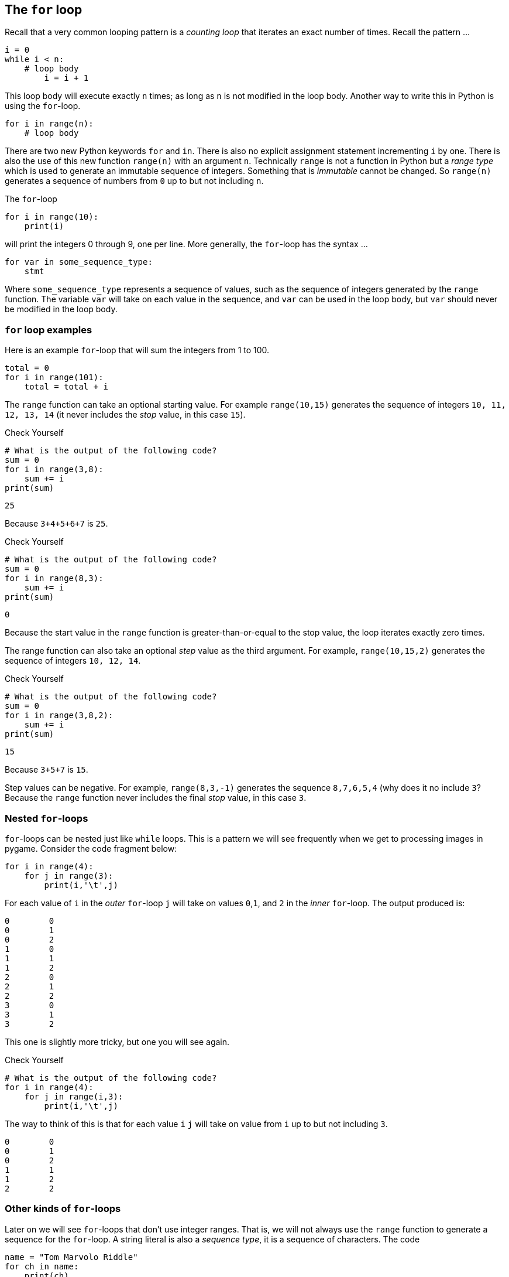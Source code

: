 == The `for` loop

Recall that a very common looping pattern is a _counting loop_ that iterates an
exact number of times. Recall the pattern ...

[source,python,numbered]
----
i = 0
while i < n:
    # loop body
	i = i + 1
----	

This loop body will execute exactly `n` times; as long as `n` is not modified in the loop body. Another way to write this in Python is using the `for`-loop.

[source,python,numbered]
----
for i in range(n):
    # loop body
----

There are two new Python keywords `for` and `in`. There is also no explicit assignment statement incrementing `i` by one. There is also the use of this new function  `range(n)` with an argument `n`. Technically `range` is not a function in Python but a _range type_ which is used to generate an immutable sequence of integers. Something that is _immutable_ cannot be changed. So `range(n)` generates a sequence of numbers from `0` up to but not including `n`.

The `for`-loop 

[source,python,numbered]
----
for i in range(10):
    print(i)
----

will print the integers 0 through 9, one per line. More generally, the `for`-loop has the syntax ...

[source,python,numbered]
----
for var in some_sequence_type:
    stmt
----

Where `some_sequence_type` represents a sequence of values, such as the sequence of integers generated by the `range` function. The variable `var` will take on each value in the sequence, and `var` can be used in the loop body, but `var` should never be modified in the loop body.

=== `for` loop examples

Here is an example `for`-loop that will sum the integers from 1 to 100.

[source,python,numbered]
----
total = 0
for i in range(101):
    total = total + i
----

The `range` function can take an optional starting value. For example `range(10,15)` generates the sequence of integers `10, 11, 12, 13, 14` (it never includes the _stop_ value, in this case `15`).

.Check Yourself +++<span style='color:red;margin-right:1.25em; display:inline-block;'>&nbsp;&nbsp;&nbsp;</span>+++
[source,python,numbered]
----
# What is the output of the following code?
sum = 0
for i in range(3,8):
    sum += i
print(sum)
----

[.result]
====
----
25
----
Because `3+4+5+6+7` is `25`.
====

.Check Yourself +++<span style='color:red;margin-right:1.25em; display:inline-block;'>&nbsp;&nbsp;&nbsp;</span>+++
[source,python,numbered]
----
# What is the output of the following code?
sum = 0
for i in range(8,3):
    sum += i
print(sum)
----

[.result]
====
----
0
----
Because the start value in the `range` function is greater-than-or-equal to the stop value, 
the loop iterates exactly zero times.
====

The range function can also take an optional _step_ value as the third argument. For example, `range(10,15,2)` generates the sequence of integers `10, 12, 14`.

.Check Yourself +++<span style='color:red;margin-right:1.25em; display:inline-block;'>&nbsp;&nbsp;&nbsp;</span>+++
[source,python,numbered]
----
# What is the output of the following code?
sum = 0
for i in range(3,8,2):
    sum += i
print(sum)
----

[.result]
====
----
15
----
Because `3+5+7` is `15`.
====

Step values can be negative. For example, `range(8,3,-1)` generates the sequence
`8,7,6,5,4` (why does it no include `3`? Because the `range` function never includes the 
final _stop_ value, in this case `3`.

=== Nested `for`-loops

`for`-loops can be nested just like `while` loops. This is a pattern we will see frequently when we get to processing images in pygame. Consider the code fragment below:

[source,python,numbered]
----
for i in range(4):
    for j in range(3):
        print(i,'\t',j)
----

For each value of `i` in the _outer_ `for`-loop `j` will take on values `0`,`1`, and `2` in the _inner_ `for`-loop. The output produced is:

----
0 	 0
0 	 1
0 	 2
1 	 0
1 	 1
1 	 2
2 	 0
2 	 1
2 	 2
3 	 0
3 	 1
3 	 2
----

This one is slightly more tricky, but one you will see again.

.Check Yourself +++<span style='color:red;margin-right:1.25em; display:inline-block;'>&nbsp;&nbsp;&nbsp;</span>+++
[source,python,numbered]
----
# What is the output of the following code?
for i in range(4):
    for j in range(i,3):
        print(i,'\t',j)
----

[.result]
====
The way to think of this is that for each value `i` `j` will take on value from `i` 
up to but not including `3`.
----
0 	 0
0 	 1
0 	 2
1 	 1
1 	 2
2 	 2
----

====

=== Other kinds of `for`-loops

Later on we will see `for`-loops that don't use integer ranges. That is, we will not always use the `range` function to generate a sequence for the `for`-loop. A string literal is  also a _sequence type_, it is a sequence of characters. The code

[source,python,numbered]
----
name = "Tom Marvolo Riddle"
for ch in name:
    print(ch)
----

will print each character in the string literal `"Tom Marvolo Riddle"` on a separate line. So a string is a sequence type. We will see several more sequence types, including strings, in later chapters. 


=== Exercises

TBD

=== Terminology 

.Terminology
[cols="2"]
|===

a|
 * sequence type
 * range type
 * start, stop, and step values

a|
 * immutable
 * outer loop
 * inner loop

|===

